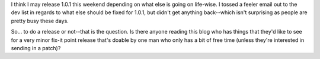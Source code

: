 .. title: Thinking about releasing a 1.0.1
.. slug: 1.0.1.thoughts
.. date: 2004-06-30 16:33:45
.. tags: dev, pyblosxom, python

I think I may release 1.0.1 this weekend depending on what else is going
on life-wise. I tossed a feeler email out to the dev list in regards to
what else should be fixed for 1.0.1, but didn't get anything back--which
isn't surprising as people are pretty busy these days.

So... to do a release or not--that is the question. Is there anyone
reading this blog who has things that they'd like to see for a very
minor fix-it point release that's doable by one man who only has a bit
of free time (unless they're interested in sending in a patch)?
